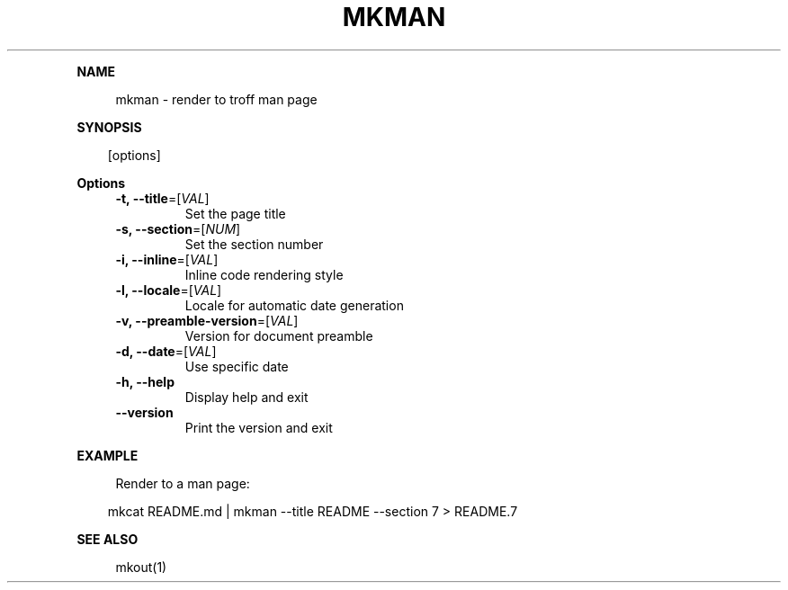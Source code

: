 .\" Generated by mkdoc on April, 2016
.TH "MKMAN" "1" "April, 2016" "mkman 1.0.35" "User Commands"
.de nl
.sp 0
..
.de hr
.sp 1
.nf
.ce
.in 4
\l’80’
.fi
..
.de h1
.RE
.sp 1
\fB\\$1\fR
.RS 4
..
.de h2
.RE
.sp 1
.in 4
\fB\\$1\fR
.RS 6
..
.de h3
.RE
.sp 1
.in 6
\fB\\$1\fR
.RS 8
..
.de h4
.RE
.sp 1
.in 8
\fB\\$1\fR
.RS 10
..
.de h5
.RE
.sp 1
.in 10
\fB\\$1\fR
.RS 12
..
.de h6
.RE
.sp 1
.in 12
\fB\\$1\fR
.RS 14
..
.h1 "NAME"
.P
mkman \- render to troff man page
.nl
.h1 "SYNOPSIS"
.PP
.in 10
[options]
.h1 "Options"
.TP
\fB\-t, \-\-title\fR=[\fIVAL\fR]
Set the page title
.nl
.TP
\fB\-s, \-\-section\fR=[\fINUM\fR]
Set the section number
.nl
.TP
\fB\-i, \-\-inline\fR=[\fIVAL\fR]
Inline code rendering style
.nl
.TP
\fB\-l, \-\-locale\fR=[\fIVAL\fR]
Locale for automatic date generation
.nl
.TP
\fB\-v, \-\-preamble\-version\fR=[\fIVAL\fR]
Version for document preamble
.nl
.TP
\fB\-d, \-\-date\fR=[\fIVAL\fR]
Use specific date
.nl
.TP
\fB\-h, \-\-help\fR
Display help and exit
.nl
.TP
\fB\-\-version\fR
Print the version and exit
.nl
.h1 "EXAMPLE"
.P
Render to a man page:
.nl
.PP
.in 10
mkcat README.md | mkman \-\-title README \-\-section 7 > README.7
.br

.h1 "SEE ALSO"
.P
mkout(1)
.nl